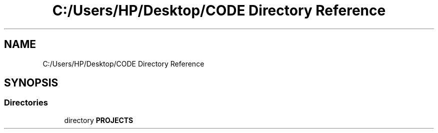.TH "C:/Users/HP/Desktop/CODE Directory Reference" 3 "Sat Dec 28 2019" "Version 1.2.0" "SMS" \" -*- nroff -*-
.ad l
.nh
.SH NAME
C:/Users/HP/Desktop/CODE Directory Reference
.SH SYNOPSIS
.br
.PP
.SS "Directories"

.in +1c
.ti -1c
.RI "directory \fBPROJECTS\fP"
.br
.in -1c
